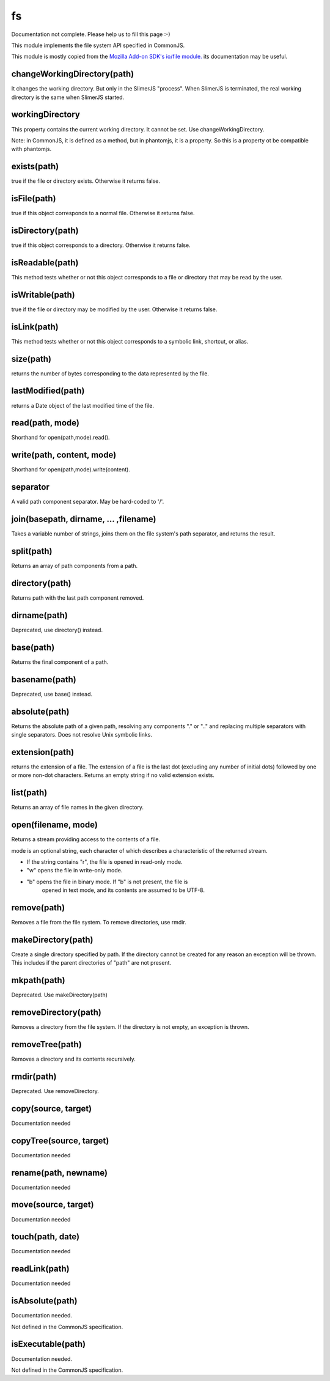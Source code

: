 
==
fs
==

Documentation not complete. Please help us to fill this page :-)

This module implements the file system API specified in CommonJS.

This module is mostly copied from the `Mozilla Add-on SDK's io/file module. 
<https://developer.mozilla.org/en-US/Add-ons/SDK/Low-Level_APIs/io_file>`_ 
its documentation may be useful.

.. _fs-changeWorkingDirectory:

changeWorkingDirectory(path)
----------------------------

It changes the working directory. But only in the SlimerJS "process". When
SlimerJS is terminated, the real working directory is the same when SlimerJS started.

.. _fs-workingDirectory:

workingDirectory
-------------------

This property contains the current working directory.
It cannot be set. Use changeWorkingDirectory.

Note: in CommonJS, it is defined as a method, but in phantomjs, it is a property.
So this is a property ot be compatible with phantomjs.


.. _fs-exists:

exists(path)
-------------------

true if the file or directory exists. Otherwise it returns false.

.. _fs-isFile:

isFile(path)
-------------------

true if this object corresponds to a normal file. Otherwise it returns false.

.. _fs-isDirectory:

isDirectory(path)
-------------------

true if this object corresponds to a directory. Otherwise it returns false.

.. _fs-isReadable:

isReadable(path)
-------------------

This method tests whether or not this object corresponds to a file or directory that may be read by the user.

.. _fs-isWritable:

isWritable(path)
-------------------

true if the file or directory may be modified by the user. Otherwise it returns false.

.. _fs-isLink:

isLink(path)
-------------------

This method tests whether or not this object corresponds to a symbolic link, shortcut, or alias.

.. _fs-size:

size(path)
-------------------

returns the number of bytes corresponding to the data represented by the file.

.. _fs-lastModified:

lastModified(path)
-------------------

returns a Date object of the last modified time of the file.

.. _fs-read:

read(path, mode)
-------------------

Shorthand for open(path,mode).read().

.. _fs-write:

write(path, content, mode)
---------------------------

Shorthand for open(path,mode).write(content).

.. _fs-separator:

separator
-------------------

A valid path component separator. May be hard-coded to '/'.

.. _fs-join:

join(basepath, dirname, ... ,filename)
---------------------------------------

Takes a variable number of strings, joins them on the file system's path separator, and returns the result.

.. _fs-split:

split(path)
-------------------

Returns an array of path components from a path.

.. _fs-directory:

directory(path)
-------------------

Returns path with the last path component removed.

.. _fs-dirname:

dirname(path)
-------------------

Deprecated, use directory() instead.


.. _fs-base:

base(path)
-------------------

Returns the final component of a path.

.. _fs-basename:

basename(path)
-------------------

Deprecated, use base() instead.

.. _fs-absolute:

absolute(path)
-------------------

Returns the absolute path of a given path, resolving any components 
"." or ".." and replacing multiple separators with single separators.  
Does not resolve Unix symbolic links.

.. _fs-extension:

extension(path)
-------------------

returns the extension of a file. The extension of a file is the last dot (excluding any number of initial dots) followed by one or more non-dot characters. Returns an empty string if no valid extension exists.

.. _fs-list:

list(path)
-------------------

Returns an array of file names in the given directory.

.. _fs-open:

open(filename, mode)
---------------------

Returns a stream providing access to the contents of a file.

mode is an optional string, each character of which describes a characteristic of the returned stream.

* If the string contains "r", the file is opened in read-only mode.
* "w" opens the file in write-only mode.
* "b" opens the file in binary mode. If "b" is not present, the file is
    opened in text mode, and its contents are assumed to be UTF-8.


.. _fs-remove:

remove(path)
-------------------

Removes a file from the file system. To remove directories, use rmdir.

.. _fs-makeDirectory:

makeDirectory(path)
--------------------

Create a single directory specified by path. If the directory cannot be 
created for any reason an exception will be thrown. This includes if the 
parent directories of "path" are not present. 

.. _fs-mkpath:

mkpath(path)
-------------------

Deprecated. Use makeDirectory(path)

.. _fs-removeDirectory:

removeDirectory(path)
----------------------

Removes a directory from the file system. If the directory is not empty, an exception is thrown.

.. _fs-removeTree:

removeTree(path)
-------------------

Removes a directory and its contents recursively.

.. _fs-rmdir:

rmdir(path)
-------------------

Deprecated. Use removeDirectory.

.. _fs-copy:

copy(source, target)
---------------------

Documentation needed


.. _fs-copyTree:

copyTree(source, target)
------------------------

Documentation needed


.. _fs-rename:

rename(path, newname)
---------------------

Documentation needed


.. _fs-move:

move(source, target)
---------------------

Documentation needed


.. _fs-touch:

touch(path, date)
-------------------

Documentation needed


.. _fs-readLink:

readLink(path)
-------------------

Documentation needed


.. _fs-isAbsolute:

isAbsolute(path)
-------------------

Documentation needed.

Not defined in the CommonJS specification.


.. _fs-isExecutable:

isExecutable(path)
-------------------

Documentation needed.


Not defined in the CommonJS specification.
